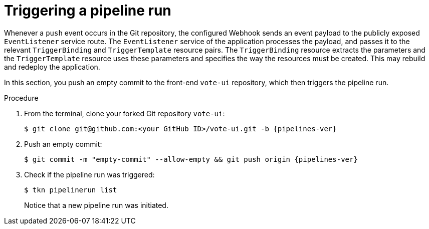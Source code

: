 // This module is included in the following assembly:
//
// *openshift_pipelines/creating-applications-with-cicd-pipelines.adoc

[id="triggering-a-pipeline_{context}"]
= Triggering a pipeline run

Whenever a `push` event occurs in the Git repository, the configured Webhook sends an event payload to the publicly exposed `EventListener` service route. The `EventListener` service of the application processes the payload, and passes it to the relevant `TriggerBinding` and `TriggerTemplate` resource pairs. The `TriggerBinding` resource extracts the parameters and the `TriggerTemplate` resource uses these parameters and specifies the way the resources must be created. This may rebuild and redeploy the application.

In this section, you push an empty commit to the front-end `vote-ui` repository, which then triggers the pipeline run.

[discrete]
.Procedure

. From the terminal, clone your forked Git repository `vote-ui`:
+
[source,terminal,subs="attributes+"]
----
$ git clone git@github.com:<your GitHub ID>/vote-ui.git -b {pipelines-ver}
----
. Push an empty commit:
+
[source,terminal,subs="attributes+"]
----
$ git commit -m "empty-commit" --allow-empty && git push origin {pipelines-ver}
----
. Check if the pipeline run was triggered:
+
----
$ tkn pipelinerun list
----
+
Notice that a new pipeline run was initiated.

